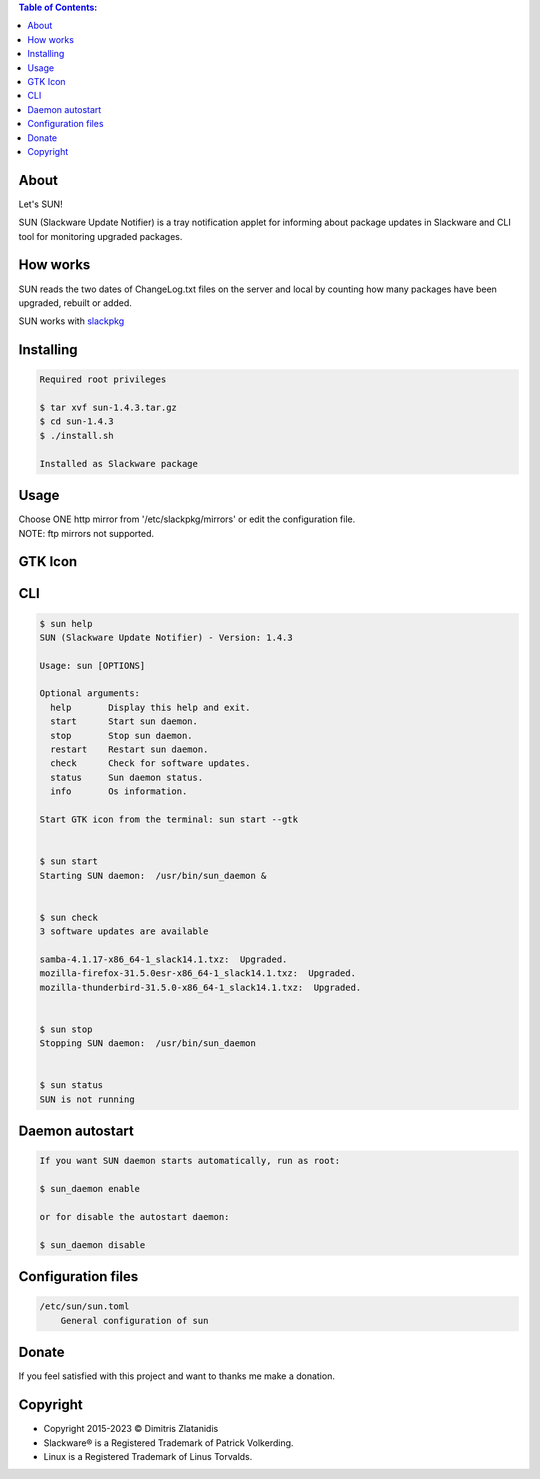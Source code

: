 .. contents:: Table of Contents:

About
-----

Let's SUN!


SUN (Slackware Update Notifier) is a tray notification applet for informing about
package updates in Slackware and CLI tool for monitoring upgraded packages.

.. image:: https://gitlab.com/dslackw/images/raw/master/sun/sun.png
    :target: https://gitlab.com/dslackw/sun

How works
---------

SUN reads the two dates of ChangeLog.txt files on the server and local by counting
how many packages have been upgraded, rebuilt or added.

SUN works with `slackpkg <http://www.slackpkg.org/>`_
 

Installing
----------

.. code-block:: bash

    Required root privileges

    $ tar xvf sun-1.4.3.tar.gz
    $ cd sun-1.4.3
    $ ./install.sh

    Installed as Slackware package


Usage
-----

| Choose ONE http mirror from '/etc/slackpkg/mirrors' or edit the configuration file.
| NOTE: ftp mirrors not supported.


GTK Icon
--------

.. image:: https://gitlab.com/dslackw/images/raw/master/sun/gtk_daemon.png
   :target: https://gitlab.com/dslackw/sun

.. image:: https://gitlab.com/dslackw/images/raw/master/sun/check_updates.png
   :target: https://gitlab.com/dslackw/sun

.. image:: https://gitlab.com/dslackw/images/raw/master/sun/sun_running.png
   :target: https://gitlab.com/dslackw/sun

CLI
---

.. code-block:: bash

    $ sun help
    SUN (Slackware Update Notifier) - Version: 1.4.3

    Usage: sun [OPTIONS]

    Optional arguments:
      help       Display this help and exit.
      start      Start sun daemon.
      stop       Stop sun daemon.
      restart    Restart sun daemon.
      check      Check for software updates.
      status     Sun daemon status.
      info       Os information.

    Start GTK icon from the terminal: sun start --gtk


    $ sun start
    Starting SUN daemon:  /usr/bin/sun_daemon &


    $ sun check
    3 software updates are available

    samba-4.1.17-x86_64-1_slack14.1.txz:  Upgraded.
    mozilla-firefox-31.5.0esr-x86_64-1_slack14.1.txz:  Upgraded.
    mozilla-thunderbird-31.5.0-x86_64-1_slack14.1.txz:  Upgraded.


    $ sun stop
    Stopping SUN daemon:  /usr/bin/sun_daemon


    $ sun status
    SUN is not running


Daemon autostart
----------------

.. code-block:: bash

    If you want SUN daemon starts automatically, run as root:

    $ sun_daemon enable

    or for disable the autostart daemon:

    $ sun_daemon disable


Configuration files
-------------------

.. code-block:: bash

    /etc/sun/sun.toml
        General configuration of sun


Donate
------

If you feel satisfied with this project and want to thanks me make a donation.

.. image:: https://gitlab.com/dslackw/images/raw/master/donate/paypaldonate.png
   :target: https://www.paypal.me/dslackw


Copyright
---------

- Copyright 2015-2023 © Dimitris Zlatanidis
- Slackware® is a Registered Trademark of Patrick Volkerding.
- Linux is a Registered Trademark of Linus Torvalds.
